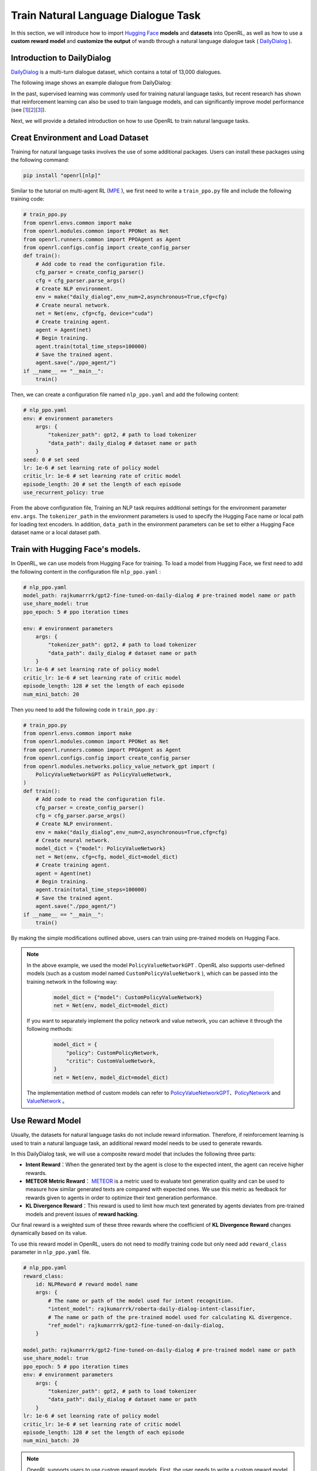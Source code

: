 Train Natural Language Dialogue Task
======================================

In this section, we will introduce how to import `Hugging Face <https://huggingface.co/>`_  **models** and **datasets** into OpenRL,
as well as how to use a **custom reward model** and **customize the output** of wandb through a natural language dialogue task ( `DailyDialog <https://arxiv.org/abs/1710.03957>`_ ).


Introduction to DailyDialog
-----------------------------

`DailyDialog <https://arxiv.org/abs/1710.03957>`_ is a multi-turn dialogue dataset, which contains a total of 13,000 dialogues.

The following image shows an example dialogue from DailyDialog:

.. image::
    images/dailydialog_example.png
    :width: 500
    :align: center

In the past, supervised learning was commonly used for training natural language tasks,
but recent research has shown that reinforcement learning can also be used to train language models,
and can significantly improve model performance (see [`1 <https://arxiv.org/abs/2203.02155>`_][`2 <https://arxiv.org/abs/2210.01241>`_][`3 <https://openai.com/research/gpt-4>`_]).

Next, we will provide a detailed introduction on how to use OpenRL to train natural language tasks.


Creat Environment and Load Dataset
------------------------------------

Training for natural language tasks involves the use of some additional packages.
Users can install these packages using the following command:

.. code-block:: bash

    pip install "openrl[nlp]"

Similar to the tutorial on multi-agent RL (`MPE <./multi_agent_RL.html>`_ ),
we first need to write a ``train_ppo.py`` file and include the following training code:

.. code-block:: python

    # train_ppo.py
    from openrl.envs.common import make
    from openrl.modules.common import PPONet as Net
    from openrl.runners.common import PPOAgent as Agent
    from openrl.configs.config import create_config_parser
    def train():
        # Add code to read the configuration file.
        cfg_parser = create_config_parser()
        cfg = cfg_parser.parse_args()
        # Create NLP environment.
        env = make("daily_dialog",env_num=2,asynchronous=True,cfg=cfg)
        # Create neural network.
        net = Net(env, cfg=cfg, device="cuda")
        # Create training agent.
        agent = Agent(net)
        # Begin training.
        agent.train(total_time_steps=100000)
        # Save the trained agent.
        agent.save("./ppo_agent/")
    if __name__ == "__main__":
        train()

Then, we can create a configuration file named ``nlp_ppo.yaml`` and add the following content:

.. code-block:: yaml

    # nlp_ppo.yaml
    env: # environment parameters
        args: {
            "tokenizer_path": gpt2, # path to load tokenizer
            "data_path": daily_dialog # dataset name or path
        } 
    seed: 0 # set seed
    lr: 1e-6 # set learning rate of policy model
    critic_lr: 1e-6 # set learning rate of critic model
    episode_length: 20 # set the length of each episode
    use_recurrent_policy: true

From the above configuration file,
Training an NLP task requires additional settings for the environment parameter ``env.args``.
The ``tokenizer_path`` in the environment parameters is used to specify the Hugging Face name or local path for loading text encoders.
In addition, ``data_path`` in the environment parameters can be set to either a Hugging Face dataset name or a local dataset path.

Train with Hugging Face's models.
-----------------------------------

In OpenRL, we can use models from Hugging Face for training.
To load a model from Hugging Face, we first need to add the following content in the configuration file ``nlp_ppo.yaml`` :

.. code-block:: yaml

    # nlp_ppo.yaml
    model_path: rajkumarrrk/gpt2-fine-tuned-on-daily-dialog # pre-trained model name or path
    use_share_model: true
    ppo_epoch: 5 # ppo iteration times

    env: # environment parameters
        args: {
            "tokenizer_path": gpt2, # path to load tokenizer
            "data_path": daily_dialog # dataset name or path
        } 
    lr: 1e-6 # set learning rate of policy model
    critic_lr: 1e-6 # set learning rate of critic model
    episode_length: 128 # set the length of each episode
    num_mini_batch: 20

Then you need to add the following code in ``train_ppo.py`` :

.. code-block:: python

    # train_ppo.py
    from openrl.envs.common import make
    from openrl.modules.common import PPONet as Net
    from openrl.runners.common import PPOAgent as Agent
    from openrl.configs.config import create_config_parser
    from openrl.modules.networks.policy_value_network_gpt import (
        PolicyValueNetworkGPT as PolicyValueNetwork,
    )
    def train():
        # Add code to read the configuration file.
        cfg_parser = create_config_parser()
        cfg = cfg_parser.parse_args()
        # Create NLP environment.
        env = make("daily_dialog",env_num=2,asynchronous=True,cfg=cfg)
        # Create neural network.
        model_dict = {"model": PolicyValueNetwork}
        net = Net(env, cfg=cfg, model_dict=model_dict)
        # Create training agent.
        agent = Agent(net)
        # Begin training.
        agent.train(total_time_steps=100000)
        # Save the trained agent.
        agent.save("./ppo_agent/")
    if __name__ == "__main__":
        train()

By making the simple modifications outlined above, users can train using pre-trained models on Hugging Face.

.. note::

    In the above example, we used the model ``PolicyValueNetworkGPT`` .
    OpenRL also supports user-defined models (such as a custom model named ``CustomPolicyValueNetwork`` ),
    which can be passed into the training network in the following way:

     .. code-block:: python

         model_dict = {"model": CustomPolicyValueNetwork}
         net = Net(env, model_dict=model_dict)

    If you want to separately implement the policy network and value network,
    you can achieve it through the following methods:

     .. code-block:: python

         model_dict = {
             "policy": CustomPolicyNetwork,
             "critic": CustomValueNetwork,
         }
         net = Net(env, model_dict=model_dict)

    The implementation method of custom models can refer to `PolicyValueNetworkGPT <https://github.com/OpenRL-Lab/openrl/blob/main/openrl/modules/networks/policy_value_network_gpt.py>`_、`PolicyNetwork <https://github.com/OpenRL-Lab/openrl/blob/main/openrl/modules/networks/policy_network.py>`_ and `ValueNetwork <https://github.com/OpenRL-Lab/openrl/blob/main/openrl/modules/networks/value_network.py>`_ 。

Use Reward Model
------------------

Usually, the datasets for natural language tasks do not include reward information.
Therefore, if reinforcement learning is used to train a natural language task, an additional reward model needs to be used to generate rewards.

In this DailyDialog task, we will use a composite reward model that includes the following three parts:

- **Intent Reward**：When the generated text by the agent is close to the expected intent, the agent can receive higher rewards.
- **METEOR Metric Reward**： `METEOR <https://en.wikipedia.org/wiki/METEOR>`_ is a metric used to evaluate text generation quality and can be used to measure how similar generated texts are compared with expected ones. We use this metric as feedback for rewards given to agents in order to optimize their text generation performance.
- **KL Divergence Reward**：This reward is used to limit how much text generated by agents deviates from pre-trained models and prevent issues of **reward hacking**.

Our final reward is a weighted sum of these three rewards where the coefficient of **KL Divergence Reward** changes dynamically based on its value.

To use this reward model in OpenRL, users do not need to modify training code but only need add ``reward_class`` parameter in ``nlp_ppo.yaml`` file.

.. code-block:: yaml

    # nlp_ppo.yaml
    reward_class:
        id: NLPReward # reward model name
        args: {
            # The name or path of the model used for intent recognition.
            "intent_model": rajkumarrrk/roberta-daily-dialog-intent-classifier,
            # The name or path of the pre-trained model used for calculating KL divergence.
            "ref_model": rajkumarrrk/gpt2-fine-tuned-on-daily-dialog,
        }

    model_path: rajkumarrrk/gpt2-fine-tuned-on-daily-dialog # pre-trained model name or path
    use_share_model: true
    ppo_epoch: 5 # ppo iteration times
    env: # environment parameters
        args: {
            "tokenizer_path": gpt2, # path to load tokenizer
            "data_path": daily_dialog # dataset name or path
        } 
    lr: 1e-6 # set learning rate of policy model
    critic_lr: 1e-6 # set learning rate of critic model
    episode_length: 128 # set the length of each episode
    num_mini_batch: 20

.. note::

    OpenRL supports users to use custom reward models.
    First, the user needs to write a custom reward model (which needs to inherit from the `BaseReward <https://github.com/OpenRL-Lab/openrl/blob/main/openrl/rewards/base_reward.py>`_ class).
    Then, the user needs to register the custom reward model by adding the following code in ``train_ppo.py`` :

    .. code-block:: python

        # train_ppo.py
        from openrl.rewards.nlp_reward import CustomReward
        from openrl.rewards import RewardFactory
        RewardFactory.register("CustomReward", CustomReward)

    Finally, the user needs to fill in their custom reward model in ``nlp_ppo.yaml`` :

    .. code-block:: yaml

        reward_class:
            id: "CustomReward" # custom reward model name
            args: {} # the parameters that may be used in the custom reward model

Customize wandb Output
-----------------------

OpenRL also supports user-defined output content for wandb or tensorboard.
For example, during the training process of this task, we also need to output information on various types of rewards
and KL divergence coefficients.
Users can add the ``vec_info_class`` parameter in the ``nlp_ppo.yaml`` file to achieve this:

.. code-block:: yaml

    # nlp_ppo.yaml
    vec_info_class:
        id: "NLPVecInfo" # Call the NLPVecInfo class to print information about rewards in the NLP task.
    # set wandb information
    wandb_entity: openrl # This is used to specify the wandb team name. Please replace openrl with your own team name.
    experiment_name: train_nlp # This is used to specify the name of the experiment.
    run_dir: ./run_results/ # This is used to specify the path for saving experimental data.
    log_interval: 1 # This is used to specify how often to upload wandb data every few episodes.
    # Fill in other parameters yourself...

After modifying the configuration file, enable wandb in the ``train_ppo.py`` file:

.. code-block:: python

    # train_ppo.py
    agent.train(total_time_steps=100000, use_wandb=True)

Then execute 'python train_ppo.py --config nlp_ppo.yaml', after a while, you can see the following output in wandb:

.. image::
    images/nlp_wandb.png
    :width: 1000
    :align: center

From the above figure, we can see that wandb has outputted information on various types of rewards and the KL divergence coefficient.

If the user needs to output other information, they can also refer to the `NLPVecInfo <https://github.com/OpenRL-Lab/openrl/blob/main/openrl/envs/vec_env/wrappers/vec_info.py>`_ class
and `VecInfo <https://github.com/OpenRL-Lab/openrl/blob/main/openrl/envs/vec_env/wrappers/vec_info.py>`_ class to implement their own ``CustomVecInfo`` class.
Then, it is necessary to register the custom ``CustomVecInfo`` class in ``train_ppo.py`` :

.. code-block:: python

    # train_ppo.py
    # Register the CustomVecInfo class.
    VecInfoFactory.register("CustomVecInfo", CustomVecInfo)

Finally, just fill in the ``CustomVecInfo`` class in the ``nlp_ppo.yaml`` file:

.. code-block:: yaml

    # nlp_ppo.yaml
    vec_info_class:
        id: "CustomVecInfo" # Call the CustomVecInfo class to output custom information.

Accelerate training with Automatic Mixed Precision
---------------------------------------------------

OpenRL also provides a feature to enable automatic mixed-precision training in one step.
Users only need to add the following parameters in the configuration file:

.. code-block:: yaml

    # nlp_ppo.yaml
    use_amp: true # Enable automatic mixed precision training.


.. tip::

    Users can find sample code for training nlp tasks in `train_ppo.py <https://github.com/OpenRL-Lab/openrl/blob/main/examples/nlp/train_ppo.py>`_ .
    Find the parameters for training nlp tasks in `nlp_ppo.yaml <https://github.com/OpenRL-Lab/openrl/blob/main/examples/nlp/nlp_ppo.yaml>`_ .
    Users can execute python train_ppo.py --config nlp_ppo.yaml to train the conversation task.



Training results of OpenRL
---------------------------

The table below shows the results of training the dialogue task using OpenRL.
The results indicate that after training with reinforcement learning, all model indicators have improved.
In addition, from the table below, it can be seen that compared to `RL4LMs <https://github.com/allenai/RL4LMs>`_ ,
OpenRL has a faster training speed (on the same server with NVIDIA 3090 GPUs, the speed is increased by 17.2%), and better final performance:

=================== ================ ================ ================ =============== ================ ================ ==================
\                   FPS(Speed)       Rouge-1          Rouge-Lsum       Meteor          SacreBLEU        Intent Reward    Mean Output Length
=================== ================ ================ ================ =============== ================ ================ ==================
Supervised Learning None             0.164            0.137            0.234           0.063            0.427            18.95
RL4LMs              11.26            0.169            0.144            0.198           0.071            **0.455**        18.83
OpenRL              **13.20(+17%)**  **0.181(+10%)**  **0.153(+12%)**  **0.292(+25%)** **0.090(+43%)**  0.435(+1.9%)     18.69
=================== ================ ================ ================ =============== ================ ================ ==================



Chat with Trained Agent
------------------------

For a trained agent, users can easily engage in conversation through the ``agent.chat()`` function:

.. code-block:: python

    # chat.py
    from openrl.runners.common import ChatAgent as Agent
    def chat():
        agent = Agent.load("./ppo_agent", tokenizer="gpt2",)
        history = []
        print("Welcome to OpenRL!")
        while True:
            input_text = input("> User: ")
            if input_text == "quit":
                break
            elif input_text == "reset":
                history = []
                print("Welcome to OpenRL!")
                continue
            response = agent.chat(input_text, history)
            print(f"> OpenRL Agent: {response}")
            history.append(input_text)
            history.append(response)
    if __name__ == "__main__":
        chat()

Execute **python chat.py** to start a conversation with the trained agent:


.. tip::

    Users can find the sample code for this section in `chat.py <https://github.com/OpenRL-Lab/openrl/blob/main/examples/nlp/chat.py>`_

.. image::
    images/chat.gif
    :width: 800
    :align: center